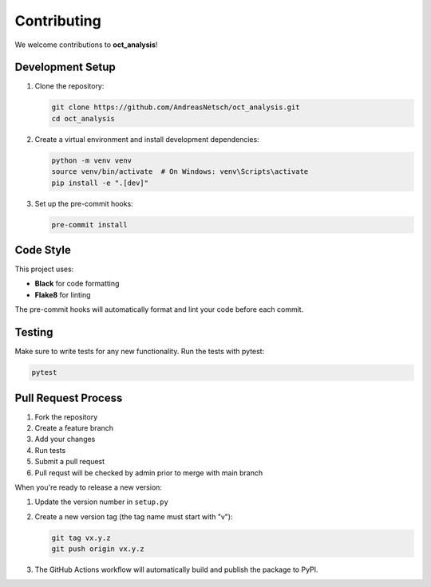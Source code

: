 Contributing
============

We welcome contributions to **oct_analysis**!

Development Setup
-----------------

1. Clone the repository:

   .. code-block:: bash

       git clone https://github.com/AndreasNetsch/oct_analysis.git
       cd oct_analysis

2. Create a virtual environment and install development dependencies:

   .. code-block:: bash

       python -m venv venv
       source venv/bin/activate  # On Windows: venv\Scripts\activate
       pip install -e ".[dev]"

3. Set up the pre-commit hooks:

   .. code-block:: bash

       pre-commit install

Code Style
----------

This project uses:

- **Black** for code formatting
- **Flake8** for linting

The pre-commit hooks will automatically format and lint your code before each commit.

Testing
-------

Make sure to write tests for any new functionality. Run the tests with pytest:

.. code-block:: bash

    pytest

Pull Request Process
--------------------

1. Fork the repository
2. Create a feature branch
3. Add your changes
4. Run tests
5. Submit a pull request
6. Pull requst will be checked by admin prior to merge with main branch

When you're ready to release a new version:

1. Update the version number in ``setup.py``
2. Create a new version tag (the tag name must start with "v"):

   .. code-block:: bash

       git tag vx.y.z
       git push origin vx.y.z

3. The GitHub Actions workflow will automatically build and publish the package to PyPI.
